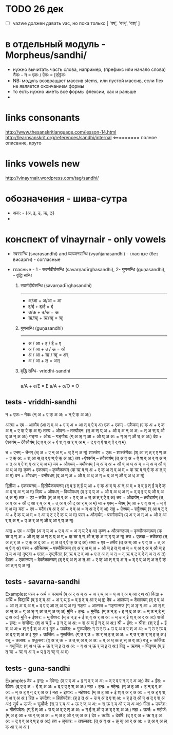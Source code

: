 #+STARTUP: overview
#+STARTUP: hidestars

* TODO 26 дек
  - [ ] vazwe должен давать vac, но пока только [ 'वष्', 'वज्', 'वश्' ]

* в отдельный модуль - Morpheus/sandhi/
  - нужно вычитать часть слова, например, (префикс или начало слова) नैकः - न = एकः / ऐकः = [एऐ]कः
  - NB: модуль возвращает массив stems, или пустой массив, если flex не является окончанием формы
  - то есть нужно иметь все формы флексии, как и раньше
  -


* links consonants
  http://www.thesanskritlanguage.com/lesson-14.html
  http://learnsanskrit.org/references/sandhi/internal <========= полное описание, круто


* links vowels new
  http://vinayrnair.wordpress.com/tag/sandhi/

* обозначения - шива-сутра
  - अक: -  {अ, इ, उ, ऋ, ऌ}
  -


* конспект of vinayrnair - only vowels
  - स्वरसन्धि (svarasandhi) and व्यञ्जनसन्धि (vyañjanasandhi) - гласные (без висарги) - согласные
  - гласные - 1 - सवर्णदीर्घसन्धि (savarṇadīrghasandhi), 2- गुणसन्धि (guṇasandhi), - वृद्धि सन्धि

    1) सवर्णदीर्घसन्धि (savarṇadīrghasandhi)
       -----------------
       - अ/आ + अ/आ = आ
       - इ/ई + इ/ई = ई
       - उ/ऊ + उ/ऊ = ऊ
       - ऋ/ॠ + ऋ/ॠ = ॠ

    2) गुणसन्धि (guṇasandhi)
       --------------
       - अ / आ + इ / ई = ए
       - अ / आ + उ / ऊ = ओ
       - अ / आ + ऋ / ॠ = अर्
       - अ / आ + ऌ = अल्

    3) वृद्धि सन्धि- vriddhi-sandhi
       ---------
       a/A + e/E = E
       a/A + o/O = O


** tests - vriddhi-sandhi

  न + एकः – नैकः (न् अ + ए क् अ अ: = न् ऐ क् अ अ:)

आत्मा + एव – आत्मैव (आ त् म् अ + ए व् अ = आ त् म् ऐ व् अ)
एक + एकम् – एकैकम् (ए क् अ + ए क् अ म् = ए क् ऐ क् अ म्)
तस्य + ओदनः – तस्यौदन: (त् अ स् य् अ + ओ द् अ न् अ अ: = त् अ स् य् औ द् अ न् अ अ:)
गङ्गा + ओघः – गङ्गौघः (ग् अ ङ् ग् आ + ओ घ् अ अ: = ग् ङ् ग् औ घ् अ अ:)
देव + ऐश्वर्यम् – देवैश्वैर्यम् (द् ए व् अ + ऐ श् व् अ र् य् अ म् = द् ए व् ऐ श् व् ऐ र् य् म्)

च + एनम् – चैनम् (च् अ + ए न् अ म् = च् ऐ न् अ म्)
शास्त्रेण + एकः – शास्त्रेणैकः (श् आ स् त् र् ए ण् अ + ए क् अ: = श् आ स् त् र् ए ण् ऐ क् अ अ:)
तव +ऐश्वर्यम् – तवैश्वर्यम् (त् अ व् अ + ऐ श् व् अ र् य् अ म् = त् अ व् ऐ श् व् अ र् य् अ म्)
मम + औषधम् – ममौषधम् ( म् अ म् अ + औ ष् अ ध् अ म् = म् अ म् औ ष् अ ध् अ म्)
कृष्ण + एकत्वम् – कृष्णैकत्वम् (क् ऋ ष् ण् अ + ए क् अ त् व् अ म् = क् ऋ ष् ण् ऐ क् अ त् व् अ म्)
वन + औषधम् – वनौषधम् (व् अ न् अ + औ ष् अ ध् अ म् = व् अ न् औ ष् अ ध् अ म्)

द्वितीया + एकवचनम् – द्वितीयैकवचनम् (द् व् इ त् ई य् आ + ए क् अ व् च् अ न् अ म् = द् व् इ त् ई य् ऐ क् अ व् च् अ न् अ म्)
दिव्य + औषधम् – दिव्यौषधम् (द् इ व् य् अ + औ ष् अ ध् अ म् = द् व् इ व् य् औ ष् अ ध् अ म्)
तत्र + एव – तत्रैव (त् अ त् र् अ + ए व् अ = त् अ त् र् ऐ व् अ)
तव + औदार्यम् – तवौदार्यम् (त् अ व् अ + औ द् आ र् य् अ म् = त् अ व् औ द् आ र् य् अ म्)
मा + एवम् – मैवम् (म् आ + ए व् अ म् = म् ऐ व् अ म्)
यदा + एव – यदैव (य् अ द् आ + ए व् अ = य् अ द् ऐ व् अ)
राष्ट्र + ऐक्यम् – राष्ट्रैक्यम् (र् आ ष् ट् र् अ + ऐ क् य् अ म् = र् आ ष् ट् र् ऐ क् य् अ म्)
परम + औदार्यम् – परमौदार्यम् (प् अ र् अ म् अ + औ द् आ र् य् अ म् = प् अ र् अ म् औ द् आ र् य् अ म्)

अद्य + एव – अद्यैव (अ द् य् अ + ए व् अ = अ द् य् ऐ व् अ)
कृष्ण + औत्कण्ठ्यम् – कृष्णौत्कण्ठ्यम् (क् ऋ ष् ण् अ + औ त् क् अ ण् ठ् य् अ म् = क् ऋ ष् ण् औ त् क् अ ण् ठ् य् अ म्)
तत्र + एकदा – तत्रैकदा (त् अ त् र् अ + ए क् अ द् आ = त् अ त् र् ऐ क् अ द् आ)
तथा + एव – तथैव (त् अ थ् आ + ए व् अ = त् अ थ् ऐ व् अ)
परम + औचित्यम् – परमौचित्यम् (प् अ र् अ म् अ + औ च् इ त् य् अ म् = प् अ र् अ म् औ च् इ त् य् अ म्)
दृष्ट्वा + एतत् – दृष्ट्वैतत् (द् ऋ ष् ट् व् आ + ए त् अ त् अ त् = द् ऋ ष् ट् व् ऐ त् अ त् अ त्)
देवता + एकात्म्यम् – देवतैकात्म्यम् (द् ए व् अ त् अ त् आ + ए क् आ त् म् य् अ म् = द् ए व् अ त् अ त् ऐ क् आ त् म् य् अ म्)



** tests - savarna-sandhi
  Examples:
  परम + अर्थ = परमार्थ (प् अ र् अ म् अ + अ र् थ् अ = प् अ र् अ म् आ र् थ् अ)
  विद्या + अर्थि = विद्यार्थि (व् इ द् य् आ + अ र् थ् इ = व् इ द् य् आ र् थ् इ)
  देव + आलयम् = देवालयम् (द् ए व् अ + आ ल् अ य् अ म् = द् ए व् आ ल् अ य् अ म्)
  गङ्गा + आत्मज = गङ्गात्मज (ग् अ ङ् ग् आ + आ त् म् अ ज् अ = ग् अ ङ् ग् आ त् म् अ ज् अ)
  मुनि + इन्द्र: = मुनीद्र: (म् उ न् इ + इ न् द्र् अ अ: = म् उ न् ई न् द्र् अ अ:)
  मुनि + ईश्वर: = मुनीश्वर: (म् उ न् इ + ई श् व् अ र् अ अ: = म् उ न् ई श् व् अ र् अ अ:)
  शची + इन्द्र: = शचीन्द्र: (श् अ च् ई + इ न् द्र् अ अ: = श् अ च् ई न् द्र् अ अ:)
  श्री + ईश: = श्रीश: (श् र् ई + ई श् अ अ:= श् र् ई श् अ अ:)
  गुरु + उपदेश: = गुरूपदेश: ग् उ र् उ + उ प् अ द् ए श् अ अ: = ग् उ र् ऊ प् अ द् ए श् अ अ:)
  गुरु + ऊर्जित: = गुरूर्जित: (ग् उ र् उ + ऊ र् ज् इ त् अ अ: = ग् उ र् ऊ र् ज् इ त् अ:)
  वधू + उत्सव: = वधूत्सव: (व् अ ध् ऊ + उ त् स् अ व् अ अ: = व् अ ध् ऊ त् स् अ व् अ:)
  वधू + ऊर्जित: = वधूर्जित: (व् अ ध् ऊ + ऊ र् ज् इ त् अ अ: = व् अ ध् ऊ र् ज् इ त् अ:)
  पितृ + ऋणम् = पितॄणम् (प् इ त् ऋ + ऋ ण् अ म् = प् इ त् ॠ ण् अ म्)

** tests - guna-sandhi
  Examples
देव + इन्द्र: = देवेन्द्र: (द् ए व् अ + इ न् द् र् अ अ: = द् ए व् ए न् द् र् अ अ:)
देव + ईश: = देवेश: (द् ए व् अ + ई श् अ अ: = द् ए व् ए श् अ अ:)
महा + इन्द्र: = महेन्द्र: (म् अ ह् आ + इ न् द् र् अ अ: = म् अ ह् ए न् द् र् अ अ:)
महा + ईश्वर: = महेश्वर: (म् अ ह् आ + ई श् व् अ र् अ अ: = म् अ ह् ए श् व् अ र् अ अ:)
हित + उपदेश: = हितोपदेश: (ह् इ त् अ + उ प् अ द् ए श् अ: = ह् इ त् ओ प् अ द् ए श् अ अ:)
सुर्य + ऊर्ज: = सूर्योर्ज: (स् उ र् य् अ + ऊ र् ज् अ अ: = स् ऊ र् य् ओ र् ज् अ अ:)
गीता + उपदेश: = गीतोपदेश: (ग् ई त् आ + उ प् अ द् ए श् अ अ: = ग् ई त् ओ प् अ द् ए श् अ अ:)
महा + ऊर्ज: = महोर्ज: (म् अ ह् आ + ऊ र् ज् अ अ: = म् अ ह् ओ र् ज् अ अ:)
देव + ऋषि: = देवर्षि: (द् ए व् अ + ऋ ष् इ अ अ: = द् ए व् अ र् ष् इ अ अ:)
तव + ऌकार: = तवल्कार: (त् अ व् अ + ऌ क् आ र् अ अ: = त् अ व् अ ल् क् आ र् अ अ:)
